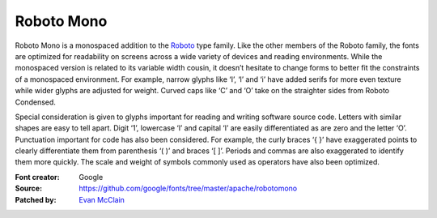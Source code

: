 Roboto Mono
===========

Roboto Mono is a monospaced addition to the
`Roboto <https://www.google.com/fonts/specimen/Roboto>`__ type family.
Like the other members of the Roboto family, the fonts are optimized for
readability on screens across a wide variety of devices and reading
environments. While the monospaced version is related to its variable
width cousin, it doesn’t hesitate to change forms to better fit the
constraints of a monospaced environment. For example, narrow glyphs like
‘I’, ‘l’ and ‘i’ have added serifs for more even texture while wider
glyphs are adjusted for weight. Curved caps like ‘C’ and ‘O’ take on the
straighter sides from Roboto Condensed.

Special consideration is given to glyphs important for reading and
writing software source code. Letters with similar shapes are easy to
tell apart. Digit ‘1’, lowercase ‘l’ and capital ‘I’ are easily
differentiated as are zero and the letter ‘O’. Punctuation important for
code has also been considered. For example, the curly braces ‘{ }’ have
exaggerated points to clearly differentiate them from parenthesis ‘( )’
and braces ‘[ ]’. Periods and commas are also exaggerated to identify
them more quickly. The scale and weight of symbols commonly used as
operators have also been optimized.

:Font creator: Google
:Source: https://github.com/google/fonts/tree/master/apache/robotomono
:Patched by: `Evan McClain <https://github.com/aeroevan>`_
